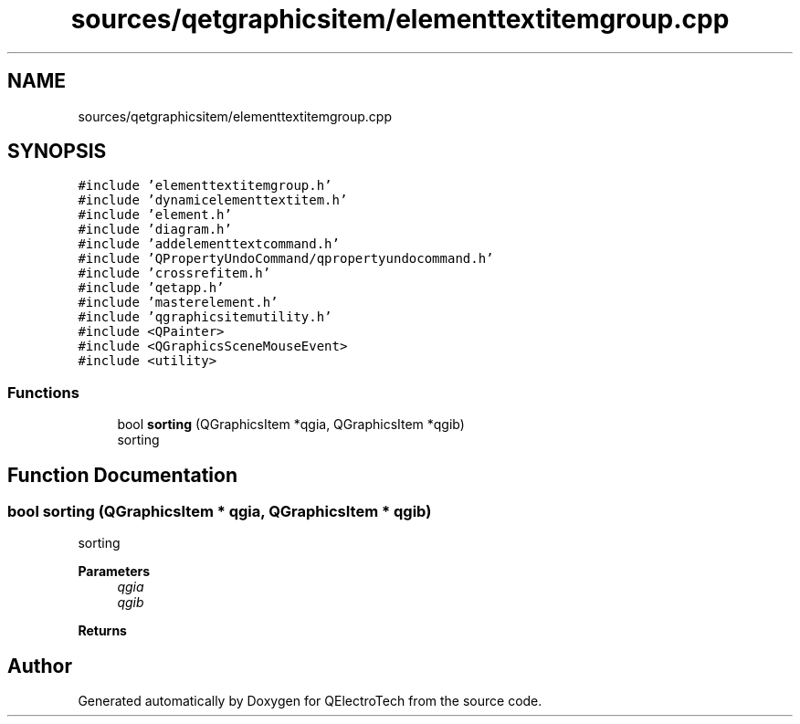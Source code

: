 .TH "sources/qetgraphicsitem/elementtextitemgroup.cpp" 3 "Thu Aug 27 2020" "Version 0.8-dev" "QElectroTech" \" -*- nroff -*-
.ad l
.nh
.SH NAME
sources/qetgraphicsitem/elementtextitemgroup.cpp
.SH SYNOPSIS
.br
.PP
\fC#include 'elementtextitemgroup\&.h'\fP
.br
\fC#include 'dynamicelementtextitem\&.h'\fP
.br
\fC#include 'element\&.h'\fP
.br
\fC#include 'diagram\&.h'\fP
.br
\fC#include 'addelementtextcommand\&.h'\fP
.br
\fC#include 'QPropertyUndoCommand/qpropertyundocommand\&.h'\fP
.br
\fC#include 'crossrefitem\&.h'\fP
.br
\fC#include 'qetapp\&.h'\fP
.br
\fC#include 'masterelement\&.h'\fP
.br
\fC#include 'qgraphicsitemutility\&.h'\fP
.br
\fC#include <QPainter>\fP
.br
\fC#include <QGraphicsSceneMouseEvent>\fP
.br
\fC#include <utility>\fP
.br

.SS "Functions"

.in +1c
.ti -1c
.RI "bool \fBsorting\fP (QGraphicsItem *qgia, QGraphicsItem *qgib)"
.br
.RI "sorting "
.in -1c
.SH "Function Documentation"
.PP 
.SS "bool sorting (QGraphicsItem * qgia, QGraphicsItem * qgib)"

.PP
sorting 
.PP
\fBParameters\fP
.RS 4
\fIqgia\fP 
.br
\fIqgib\fP 
.RE
.PP
\fBReturns\fP
.RS 4
.RE
.PP

.SH "Author"
.PP 
Generated automatically by Doxygen for QElectroTech from the source code\&.
